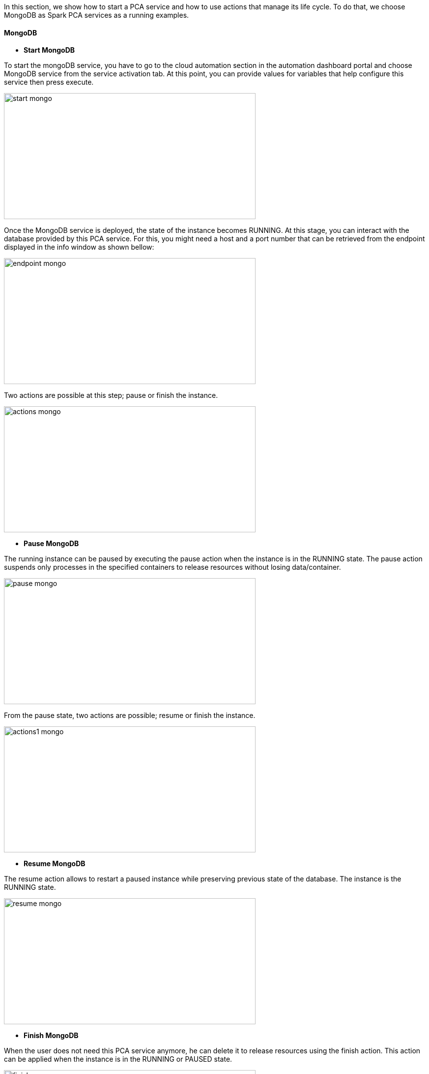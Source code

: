 In this section, we show how to start a PCA service and how to use actions that manage its life cycle. To do that, we choose MongoDB as Spark PCA services as a running examples.

==== MongoDB

- *Start MongoDB*

To start the mongoDB service, you have to go to the cloud automation section in the automation dashboard portal and choose MongoDB service from the service activation tab.
At this point, you can provide values for variables that help configure this service then press execute.

image::start_mongo.png[align=center, width=512, height=256]

Once the MongoDB service is deployed, the state of the instance becomes RUNNING.
At this stage, you can interact with the database provided by this PCA service.
For this, you might need a host and a port number that can be retrieved from the endpoint displayed in the info window as shown bellow:

image::endpoint_mongo.png[align=center, width=512, height=256]

Two actions are possible at this step; pause or finish the instance.

image::actions_mongo.png[align=center, width=512, height=256]

- *Pause MongoDB*

The running instance can be paused by executing the pause action when the instance is in the RUNNING state.
The pause action suspends only processes in the specified containers to release resources without losing data/container.

image::pause_mongo.png[align=center, width=512, height=256]

From the pause state, two actions are possible; resume or finish the instance.

image::actions1_mongo.png[align=center, width=512, height=256]

- *Resume MongoDB*

The resume action allows to restart a paused instance while preserving previous state of the database. The instance is the RUNNING state.

image::resume_mongo.png[align=center, width=512, height=256]

- *Finish MongoDB*

When the user does not need this PCA service anymore, he can delete it to release resources using the finish action.
This action can be applied when the instance is in the RUNNING or PAUSED state.

image::finish_mongo.png[align=center, width=512, height=256]

==== Spark/Hdfs

Next sections will show how to deploy through ProActive Cloud Automation (PCA) Portal a HDFS and Spark platform that be used to run big data applications.

This deployment is done in several step 

- *Reserve Node* 

This step allows to reserve the ressource to use to host the platform.

image::PCA_reserve_node.png[align=center, width=512, height=200]

- *Deploy Swarm* 

After the node reservation, two actions are possible from the Actions tab. 
You an release the ressource or deploy swarm to have the network and cluster of docker containers.

image::PCA_deploy_swarm.png[align=center, width=512, height=256]

Choose swarm and click on execute Action to deploy it.

image::PCA_execute_swarm1.png[align=center, width=512, height=256]

image::PCA_execute_swarm2.png[align=center,width=512, height=180]

At the end, the State of the Service Instance is SWARM_DEPLOYED. 
Three Actions are available at this step and you can access to the cluster of docker containers through the endpoint (consul_UI).

image::PCA_execute_swarm3.png[align=center, width=512, height=256]

The next step is to deploy HDFS

- *Deploy HDFS* 

image::PCA_execute_hdfs.png[align=center,width=512, height=180]

At the end, the State of the Service Instance is HDFS_DEPLOYED. 
Two Actions are available at this step.

image::PCA_execute_hdfs1.png[align=center, width=512, height=256]

You can access to the HDFS interface or the cluster of docker containers through the endpoints (HDFS_UI, consul_UI).

image::PCA_execute_hdfs2.png[align=center, width=512, height=256]

The next step is to deploy Spark.

- *Deploy Spark* 
 
image::PCA_execute_spark.png[align=center,width=512, height=180]

You can access to HDFS or SPARK interfaces (HDFS_UI, SPARK_UI).

image::PCA_execute_spark1.png[align=center, width=512, height=256]




